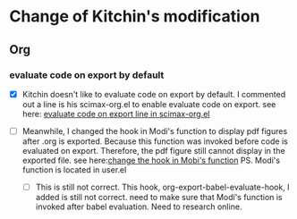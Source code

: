 #+STARTUP: indent
* Change of Kitchin's modification
** Org
*** evaluate code on export by default
:PROPERTIES:
:ID:       F93D8E67-5E8C-43EA-84AF-62595E5CD181
:END:
 - [X] Kitchin doesn't like to evaluate code on export by default. I commented out a line is his scimax-org.el to enable evaluate code on export.
  see here: [[file:~/Dropbox/scimax/scimax-org.el::;;%20(setq%20org-export-babel-evaluate%20nil)][evaluate code on export line in scimax-org.el]]

 - [ ] Meanwhile, I changed the hook in Modi's function to display pdf figures after .org is exported. Because this function was invoked before code is evaluated on export. Therefore, the pdf figure still cannot display in the exported file. 
  see here:[[file:user.el::(add-hook%20'org-export-babel-evaluate-hook%20#'modi/org-include-img-from-pdf))))%20;Qike's%20modifiicationl][change the hook in Mobi's function]]
  PS. Modi's function is located in user.el

   - [ ] This is still not correct. This hook, org-export-babel-evaluate-hook, I added is still not correct. need to make sure that Modi's function is invoked after babel evaluation. Need to research online.
     
